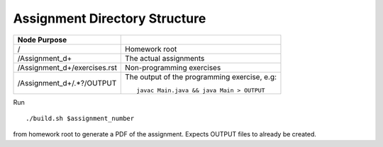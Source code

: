 Assignment Directory Structure
==============================

============================== =================================================
Node            Purpose
============================== =================================================
/                              Homework root
/Assignment\_\d+               The actual assignments
/Assignment\_\d+/exercises.rst Non-programming exercises
/Assignment\_\d+/.*?/OUTPUT    The output of the programming exercise, e.g::
                               
                                  javac Main.java && java Main > OUTPUT
============================== =================================================

Run ::

    ./build.sh $assignment_number

from homework root to generate a PDF of the assignment.
Expects OUTPUT files to already be created.
